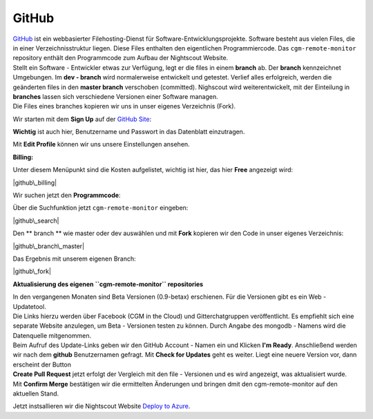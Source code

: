 GitHub
======

| `GitHub <https://de.wikipedia.org/wiki/GitHub>`__ ist ein webbasierter
  Filehosting-Dienst für Software-Entwicklungsprojekte. Software besteht
  aus vielen Files, die in einer Verzeichnisstruktur liegen. Diese Files
  enthalten den eigentlichen Programmiercode. Das ``cgm-remote-monitor``
  repository enthält den Programmcode zum Aufbau der Nightscout Website.
| Stellt ein Software - Entwickler etwas zur Verfügung, legt er die
  files in einem **branch** ab. Der **branch** kennzeichnet Umgebungen.
  Im **dev - branch** wird normalerweise entwickelt und getestet.
  Verlief alles erfolgreich, werden die geänderten files in den **master
  branch** verschoben (committed). Nighscout wird weiterentwickelt, mit
  der Einteilung in **branches** lassen sich verschiedene Versionen
  einer Software managen.
| Die Files eines branches kopieren wir uns in unser eigenes Verzeichnis
  (Fork).

Wir starten mit dem **Sign Up** auf der `GitHub
Site <https://github.com/>`__:

|github sign up|

**Wichtig** ist auch hier, Benutzername und Passwort in das Datenblatt
einzutragen.

Mit **Edit Profile** können wir uns unsere Einstellungen ansehen.

**Billing:**

Unter diesem Menüpunkt sind die Kosten aufgelistet, wichtig ist hier,
das hier **Free** angezeigt wird:

|github\_billing|

Wir suchen jetzt den **Programmcode**:

Über die Suchfunktion jetzt ``cgm-remote-monitor`` eingeben:

|github\_search|

Den \*\* branch \*\* wie master oder dev auswählen und mit **Fork**
kopieren wir den Code in unser eigenes Verzeichnis:

|github\_branch\_master|

Das Ergebnis mit unserem eigenen Branch:

|github\_fork|

**Aktualisierung des eigenen ``cgm-remote-monitor`` repositories**

| In den vergangenen Monaten sind Beta Versionen (0.9-betax) erschienen.
  Für die Versionen gibt es ein Web - Updatetool.
| Die Links hierzu werden über Facebook (CGM in the Cloud) und
  Gitterchatgruppen veröffentlicht. Es empfiehlt sich eine separate
  Website anzulegen, um Beta - Versionen testen zu können. Durch Angabe
  des mongodb - Namens wird die Datenquelle mitgenommen.
| Beim Aufruf des Update-Links geben wir den GitHub Account - Namen ein
  und Klicken **I'm Ready**. Anschließend werden wir nach dem **github**
  Benutzernamen gefragt. Mit **Check for Updates** geht es weiter. Liegt
  eine neuere Version vor, dann erscheint der Button
| **Create Pull Request** jetzt erfolgt der Vergleich mit den file -
  Versionen und es wird angezeigt, was aktualisiert wurde.
| Mit **Confirm Merge** bestätigen wir die ermittelten Änderungen und
  bringen dmit den cgm-remote-monitor auf den aktuellen Stand.

Jetzt instsallieren wir die Nightscout Website `Deploy to
Azure <../nightscout/deploy_to_azure.md>`__.

.. |github sign up| image:: ../images/github/github_sign_up.jpg
.. |github\_billing| image:: ../images/github/github_billing.jpg
.. |github\_search| image:: ../images/github/github_search.jpg
.. |github\_branch\_master| image:: ../images/github/github_branch_master.jpg
.. |github\_fork| image:: ../images/github/github_fork.jpg

